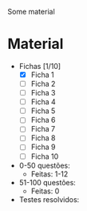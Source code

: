Some material

* Material
+ Fichas [1/10]
  - [X] Ficha 1
  - [ ] Ficha 2
  - [ ] Ficha 3
  - [ ] Ficha 4
  - [ ] Ficha 5
  - [ ] Ficha 6
  - [ ] Ficha 7
  - [ ] Ficha 8
  - [ ] Ficha 9
  - [ ] Ficha 10
+ 0-50 questões:
  - Feitas: 1-12

+ 51-100 questões:
  - Feitas: 0

+ Testes resolvidos:

